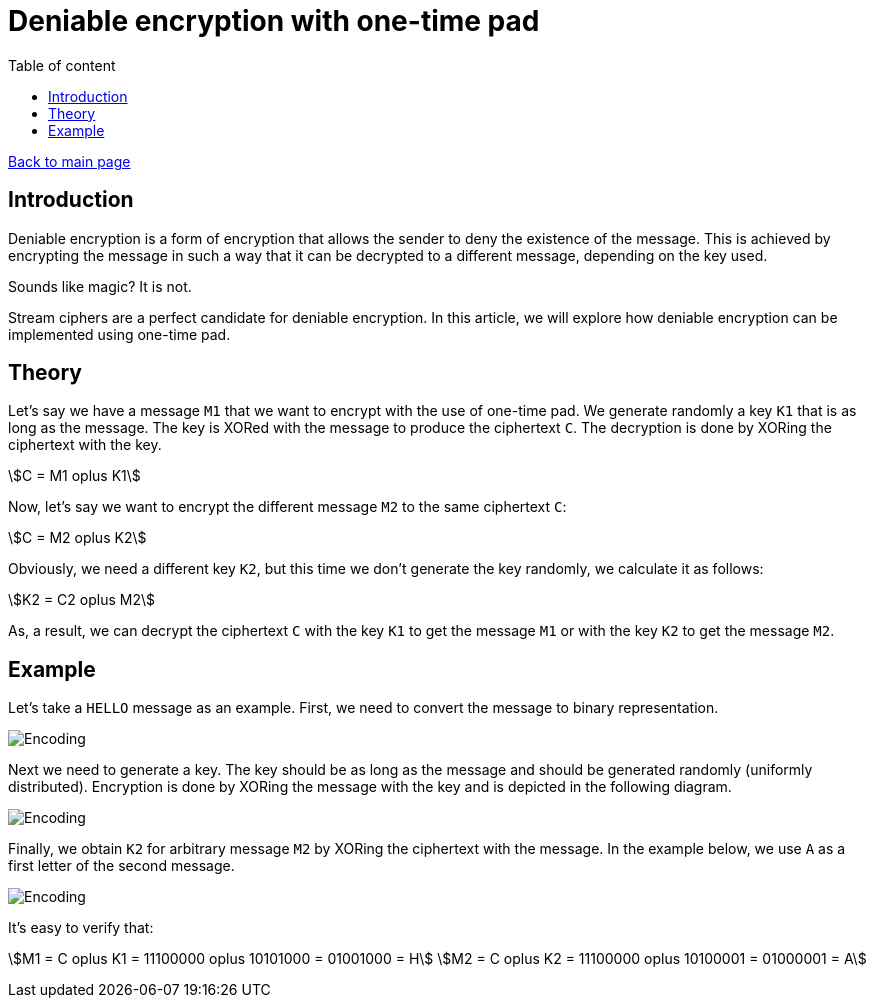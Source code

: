 = Deniable encryption with one-time pad
:stem: 
:toc: auto
:toc-title: Table of content
:source-highlighter: highlight.js

link:../../index.html[Back to main page]

[%breakable]
== Introduction

Deniable encryption is a form of encryption that allows the sender to deny the existence of the message. This is achieved by encrypting the message in such a way that it can be decrypted to a different message, depending on the key used.

Sounds like magic? It is not. 

Stream ciphers are a perfect candidate for deniable encryption. In this article, we will explore how deniable encryption can be implemented using one-time pad.


== Theory

Let's say we have  a message `M1` that we want to encrypt with the use of one-time pad. We generate randomly a key `K1` that is as long as the message. The key is XORed with the message to produce the ciphertext `C`. The decryption is done by XORing the ciphertext with the key.


stem:[C = M1 oplus K1]

Now, let's say we want to encrypt the different message `M2` to the same ciphertext `C`:

stem:[C = M2 oplus K2]

Obviously, we need a different key `K2`, but this time we don't generate the key randomly, we calculate it as follows:

stem:[K2 = C2 oplus M2]

As, a result, we can decrypt the ciphertext `C` with the key `K1` to get the message `M1` or with the key `K2` to get the message `M2`.


[%breakable]  
== Example

Let's take a `HELLO` message as an example. First, we need to convert the message to binary representation.

image::encoding.drawio.png[Encoding]

Next we need to generate a key. The key should be as long as the message and should be generated randomly (uniformly distributed). Encryption is done by XORing the message with the key and is depicted in the following diagram.

image::encryption.drawio.png[Encoding]

Finally, we obtain `K2` for arbitrary message `M2` by XORing the ciphertext with the message. In the example below, we use `A` as a first letter of the second message.

image::k2.drawio.png[Encoding]

It's easy to verify that:

stem:[M1 = C oplus K1 = 11100000 oplus 10101000 = 01001000 = H]
stem:[M2 = C oplus K2 = 11100000 oplus 10100001 = 01000001 = A]

